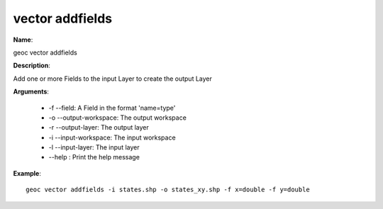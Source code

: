 vector addfields
================

**Name**:

geoc vector addfields

**Description**:

Add one or more Fields to the input Layer to create the output Layer

**Arguments**:

   * -f --field: A Field in the format 'name=type'

   * -o --output-workspace: The output workspace

   * -r --output-layer: The output layer

   * -i --input-workspace: The input workspace

   * -l --input-layer: The input layer

   * --help : Print the help message



**Example**::

    geoc vector addfields -i states.shp -o states_xy.shp -f x=double -f y=double
